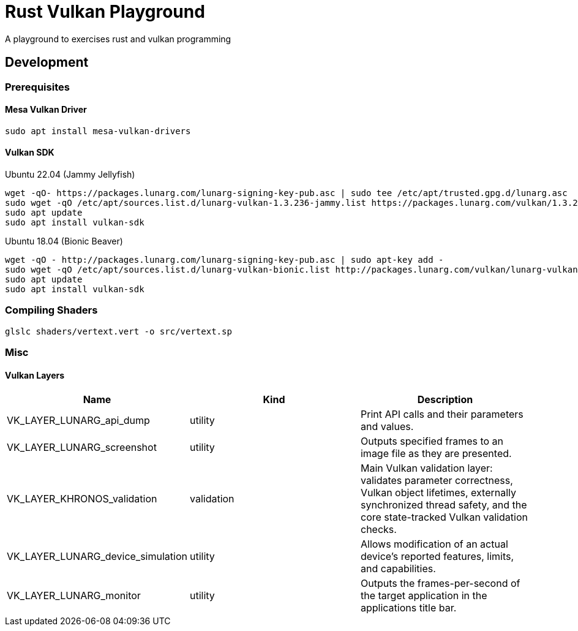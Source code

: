 = Rust Vulkan Playground =

A playground to exercises rust and vulkan programming

== Development ==

=== Prerequisites ===

==== Mesa Vulkan Driver ====
----
sudo apt install mesa-vulkan-drivers
----

==== Vulkan SDK ====

.Ubuntu 22.04 (Jammy Jellyfish)
----
wget -qO- https://packages.lunarg.com/lunarg-signing-key-pub.asc | sudo tee /etc/apt/trusted.gpg.d/lunarg.asc
sudo wget -qO /etc/apt/sources.list.d/lunarg-vulkan-1.3.236-jammy.list https://packages.lunarg.com/vulkan/1.3.236/lunarg-vulkan-1.3.236-jammy.list
sudo apt update
sudo apt install vulkan-sdk
----

.Ubuntu 18.04 (Bionic Beaver)
----
wget -qO - http://packages.lunarg.com/lunarg-signing-key-pub.asc | sudo apt-key add -
sudo wget -qO /etc/apt/sources.list.d/lunarg-vulkan-bionic.list http://packages.lunarg.com/vulkan/lunarg-vulkan-bionic.list
sudo apt update
sudo apt install vulkan-sdk
----

=== Compiling Shaders ===

----
glslc shaders/vertext.vert -o src/vertext.sp
----

=== Misc ===

==== Vulkan Layers ====

|===
|Name |Kind |Description

|VK_LAYER_LUNARG_api_dump
|utility
|Print API calls and their parameters and values.

|VK_LAYER_LUNARG_screenshot
|utility
|Outputs specified frames to an image file as they are presented.

|VK_LAYER_KHRONOS_validation
|validation
|Main Vulkan validation layer: validates parameter correctness, Vulkan object lifetimes, externally synchronized thread safety, and the core state-tracked Vulkan validation checks.

|VK_LAYER_LUNARG_device_simulation
|utility
|Allows modification of an actual device's reported features, limits, and capabilities.

|VK_LAYER_LUNARG_monitor
|utility
|Outputs the frames-per-second of the target application in the applications title bar.
|===
